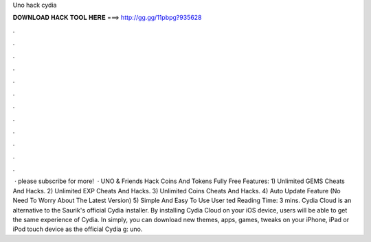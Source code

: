 Uno hack cydia

𝐃𝐎𝐖𝐍𝐋𝐎𝐀𝐃 𝐇𝐀𝐂𝐊 𝐓𝐎𝐎𝐋 𝐇𝐄𝐑𝐄 ===> http://gg.gg/11pbpg?935628

.

.

.

.

.

.

.

.

.

.

.

.

 · please subscribe for more!  · UNO & Friends Hack Coins And Tokens Fully Free Features: 1) Unlimited GEMS Cheats And Hacks. 2) Unlimited EXP Cheats And Hacks. 3) Unlimited Coins Cheats And Hacks. 4) Auto Update Feature (No Need To Worry About The Latest Version) 5) Simple And Easy To Use User ted Reading Time: 3 mins. Cydia Cloud is an alternative to the Saurik's official Cydia installer. By installing Cydia Cloud on your iOS device, users will be able to get the same experience of Cydia. In simply, you can download new themes, apps, games, tweaks on your iPhone, iPad or iPod touch device as the official Cydia g: uno.